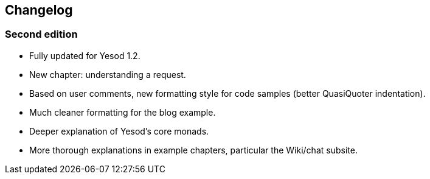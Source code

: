 == Changelog

=== Second edition

* Fully updated for Yesod 1.2.
* New chapter: understanding a request.
* Based on user comments, new formatting style for code samples (better
  QuasiQuoter indentation).
* Much cleaner formatting for the blog example.
* Deeper explanation of Yesod's core monads.
* More thorough explanations in example chapters, particular the Wiki/chat subsite.